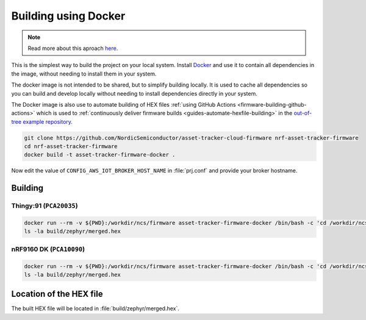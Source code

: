 .. _firmware-building-docker:

Building using Docker
#####################

.. note::

    Read more about this aproach `here <https://devzone.nordicsemi.com/nordic/nrf-connect-sdk-guides/b/getting-started/posts/build-ncs-application-firmware-images-using-docker>`_.

This is the simplest way to build the project on your local system.
Install `Docker <https://www.docker.com/>`_ and use it to contain all dependencies in the image, without needing to install them in your system.

The docker image is not intended to be shared, but to simplify building locally.
It is used to cache all dependencies so you can build and develop locally without needing to install dependencies directly in your system.

The Docker image is also use to automate building of HEX files :ref:`using GitHub Actions <firmware-building-github-actions>` which is used to :ref:`continuously deliver firmware builds <guides-automate-hexfile-building>` in the `out-of-tree example repository <https://github.com/NordicSemiconductor/asset-tracker-cloud-firmware>`_.

.. code-block:: bash

    git clone https://github.com/NordicSemiconductor/asset-tracker-cloud-firmware nrf-asset-tracker-firmware
    cd nrf-asset-tracker-firmware
    docker build -t asset-tracker-firmware-docker .

Now edit the value of ``CONFIG_AWS_IOT_BROKER_HOST_NAME`` in :file:`prj.conf` and provide your broker hostname.

Building
********

Thingy:91 (``PCA20035``)
========================

.. code-block:: bash

    docker run --rm -v ${PWD}:/workdir/ncs/firmware asset-tracker-firmware-docker /bin/bash -c 'cd /workdir/ncs/firmware; west build -p always -b thingy91_nrf9160ns -- -DOVERLAY_CONFIG="overlay-debug.conf;asset-tracker-cloud-firmware.conf"'
    ls -la build/zephyr/merged.hex

nRF9160 DK (``PCA10090``)
=========================

.. code-block:: bash

    docker run --rm -v ${PWD}:/workdir/ncs/firmware asset-tracker-firmware-docker /bin/bash -c 'cd /workdir/ncs/firmware; west build -p always -b nrf9160dk_nrf9160ns -- -DOVERLAY_CONFIG="overlay-debug.conf;asset-tracker-cloud-firmware.conf"'
    ls -la build/zephyr/merged.hex

Location of the HEX file
************************

The built HEX file will be located in :file:`build/zephyr/merged.hex`.
